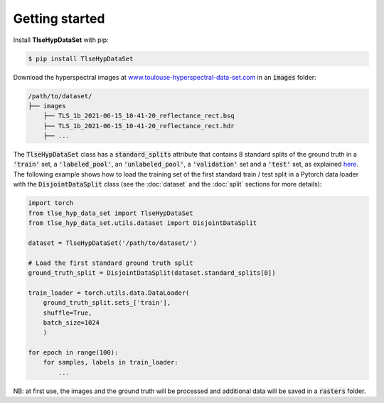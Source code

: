 Getting started
===============

Install **TlseHypDataSet** with pip:

.. code-block:: console

   $ pip install TlseHypDataSet
   
Download the hyperspectral images at `www.toulouse-hyperspectral-data-set.com <https://www.toulouse-hyperspectral-data-set.com>`_ in an :code:`images` folder: 

.. code-block:: 

   /path/to/dataset/
   ├── images
       ├── TLS_1b_2021-06-15_10-41-20_reflectance_rect.bsq
       ├── TLS_1b_2021-06-15_10-41-20_reflectance_rect.hdr
       ├── ...


The :code:`TlseHypDataSet` class has a :code:`standard_splits` attribute that contains 8 standard splits of the ground truth in a :code:`'train'` set, a :code:`'labeled_pool'`, an :code:`'unlabeled_pool'`, a :code:`'validation'` set and a :code:`'test'` set, as explained `here <#>`_. The following example shows how to load the training set of the first standard train / test split in a Pytorch data loader with the :code:`DisjointDataSplit` class (see the :doc:`dataset` and the :doc:`split` sections for more details):

.. code-block:: python

    import torch
    from tlse_hyp_data_set import TlseHypDataSet
    from tlse_hyp_data_set.utils.dataset import DisjointDataSplit

    dataset = TlseHypDataSet('/path/to/dataset/')
    
    # Load the first standard ground truth split
    ground_truth_split = DisjointDataSplit(dataset.standard_splits[0])
    
    train_loader = torch.utils.data.DataLoader(
        ground_truth_split.sets_['train'], 
        shuffle=True, 
        batch_size=1024
        )

    for epoch in range(100):
        for samples, labels in train_loader:
            ...


NB: at first use, the images and the ground truth will be processed and additional data will be saved in a :code:`rasters` folder.

